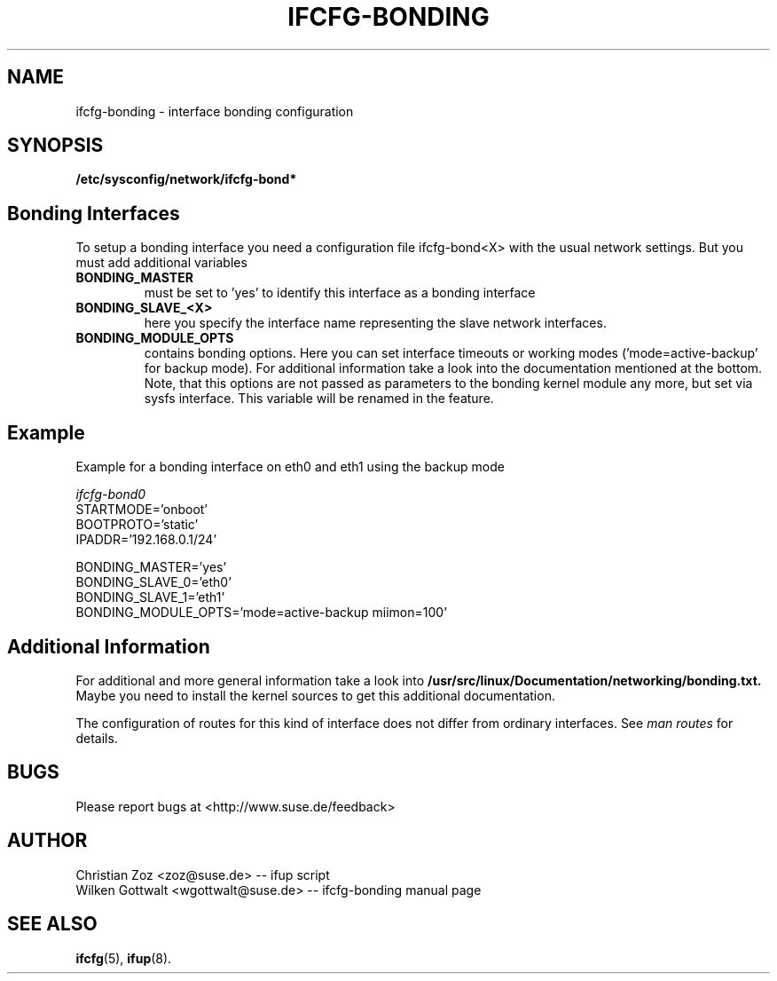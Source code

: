 .\" Process this file with
.\" groff -man -Tascii foo.1
.\"
.TH IFCFG-BONDING 5 "April 2005" "sysconfig" "Network configuration"
.\" ...

.SH NAME
ifcfg-bonding \- interface bonding configuration
.SH SYNOPSIS
.B /etc/sysconfig/network/ifcfg-bond*


.SH Bonding Interfaces
To setup a bonding interface you need a configuration file ifcfg-bond<X> with
the usual network settings. But you must add additional variables
.TP
.B BONDING_MASTER
must be set to 'yes' to identify this interface as a bonding interface
.TP
.B BONDING_SLAVE_<X>
here you specify the interface name representing the slave network interfaces.
.TP
.B BONDING_MODULE_OPTS
contains bonding options. Here you can set interface timeouts or working modes
('mode=active-backup' for backup mode). For additional information take a look
into the documentation mentioned at the bottom.
Note, that this options are not passed as parameters to the bonding kernel
module any more, but set via sysfs interface. This variable will be renamed
in the feature.

.SH Example 
Example for a bonding interface on eth0 and eth1 using the backup mode

.I ifcfg-bond0
.nf
   STARTMODE='onboot'
   BOOTPROTO='static'
   IPADDR='192.168.0.1/24'

   BONDING_MASTER='yes'
   BONDING_SLAVE_0='eth0'
   BONDING_SLAVE_1='eth1'
   BONDING_MODULE_OPTS='mode=active-backup miimon=100'
.fi

.SH Additional Information

For additional and more general information take a look into
.BR /usr/src/linux/Documentation/networking/bonding.txt.
Maybe you need to install the kernel sources to get this additional
documentation.
 
The configuration of routes for this kind of interface does not differ from
ordinary interfaces. See
.I man routes 
for details.

.SH BUGS
Please report bugs at <http://www.suse.de/feedback>
.SH AUTHOR
.nf
Christian Zoz <zoz@suse.de> -- ifup script
Wilken Gottwalt <wgottwalt@suse.de> -- ifcfg-bonding manual page 
.fi
.SH "SEE ALSO"
.BR ifcfg (5),
.BR ifup (8).
